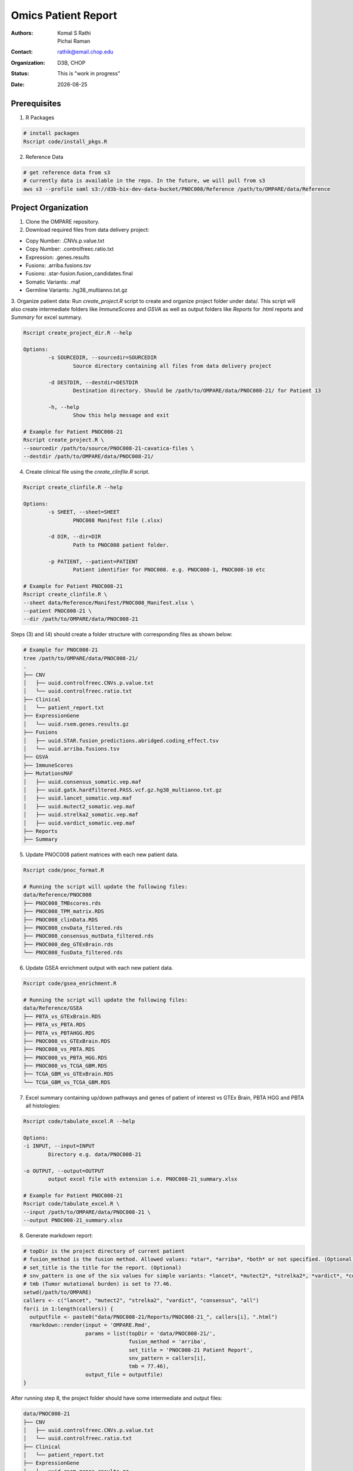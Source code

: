 .. |date| date::

********************
Omics Patient Report
********************

:authors: Komal S Rathi, Pichai Raman
:contact: rathik@email.chop.edu
:organization: D3B, CHOP
:status: This is "work in progress"
:date: |date|

.. meta::
   :keywords: omics, report, flexboard, 2019
   :description: Omics Patient Report

Prerequisites
=============

1. R Packages

.. code-block:: bash

	# install packages
	Rscript code/install_pkgs.R

2. Reference Data
   
.. code-block:: bash

	# get reference data from s3
	# currently data is available in the repo. In the future, we will pull from s3
	aws s3 --profile saml s3://d3b-bix-dev-data-bucket/PNOC008/Reference /path/to/OMPARE/data/Reference

Project Organization
====================

1. Clone the OMPARE repository.

2. Download required files from data delivery project:

* Copy Number: .CNVs.p.value.txt
* Copy Number: .controlfreec.ratio.txt
* Expression: .genes.results
* Fusions: .arriba.fusions.tsv
* Fusions: .star-fusion.fusion_candidates.final
* Somatic Variants: .maf
* Germline Variants: .hg38_multianno.txt.gz

3. Organize patient data: 
Run *create_project.R* script to create and organize project folder under data/. This script will also create intermediate folders like *ImmuneScores* and *GSVA* as well as output folders like *Reports* for .html reports and *Summary* for excel summary.
   
.. code-block:: bash

	Rscript create_project_dir.R --help

	Options:
		-s SOURCEDIR, --sourcedir=SOURCEDIR
			Source directory containing all files from data delivery project

		-d DESTDIR, --destdir=DESTDIR
			Destination directory. Should be /path/to/OMPARE/data/PNOC008-21/ for Patient 13

		-h, --help
			Show this help message and exit

	# Example for Patient PNOC008-21
	Rscript create_project.R \
	--sourcedir /path/to/source/PNOC008-21-cavatica-files \
	--destdir /path/to/OMPARE/data/PNOC008-21/

4. Create clinical file using the *create_clinfile.R* script.

.. code-block:: bash

	Rscript create_clinfile.R --help

	Options:
		-s SHEET, --sheet=SHEET
			PNOC008 Manifest file (.xlsx)

		-d DIR, --dir=DIR
			Path to PNOC008 patient folder.

		-p PATIENT, --patient=PATIENT
			Patient identifier for PNOC008. e.g. PNOC008-1, PNOC008-10 etc

	# Example for Patient PNOC008-21
	Rscript create_clinfile.R \
	--sheet data/Reference/Manifest/PNOC008_Manifest.xlsx \
	--patient PNOC008-21 \
	--dir /path/to/OMPARE/data/PNOC008-21

Steps (3) and (4) should create a folder structure with corresponding files as shown below:

.. code-block:: bash

	# Example for PNOC008-21
	tree /path/to/OMPARE/data/PNOC008-21/
	.
	├── CNV
	│   ├── uuid.controlfreec.CNVs.p.value.txt
	│   └── uuid.controlfreec.ratio.txt
	├── Clinical
	│   └── patient_report.txt
	├── ExpressionGene
	│   └── uuid.rsem.genes.results.gz
	├── Fusions
	│   ├── uuid.STAR.fusion_predictions.abridged.coding_effect.tsv
	│   └── uuid.arriba.fusions.tsv
	├── GSVA
	├── ImmuneScores
	├── MutationsMAF
	│   ├── uuid.consensus_somatic.vep.maf
	│   ├── uuid.gatk.hardfiltered.PASS.vcf.gz.hg38_multianno.txt.gz
	│   ├── uuid.lancet_somatic.vep.maf
	│   ├── uuid.mutect2_somatic.vep.maf
	│   ├── uuid.strelka2_somatic.vep.maf
	│   ├── uuid.vardict_somatic.vep.maf
	├── Reports
	├── Summary

5. Update PNOC008 patient matrices with each new patient data.
   
.. code-block:: bash

	Rscript code/pnoc_format.R

	# Running the script will update the following files:
	data/Reference/PNOC008
	├── PNOC008_TMBscores.rds
	├── PNOC008_TPM_matrix.RDS
	├── PNOC008_clinData.RDS
	├── PNOC008_cnvData_filtered.rds
	├── PNOC008_consensus_mutData_filtered.rds
	├── PNOC008_deg_GTExBrain.rds
	└── PNOC008_fusData_filtered.rds

6. Update GSEA enrichment output with each new patient data.
   
.. code-block:: bash

	Rscript code/gsea_enrichment.R

	# Running the script will update the following files:
	data/Reference/GSEA
	├── PBTA_vs_GTExBrain.RDS
	├── PBTA_vs_PBTA.RDS
	├── PBTA_vs_PBTAHGG.RDS
	├── PNOC008_vs_GTExBrain.RDS
	├── PNOC008_vs_PBTA.RDS
	├── PNOC008_vs_PBTA_HGG.RDS
	├── PNOC008_vs_TCGA_GBM.RDS
	├── TCGA_GBM_vs_GTExBrain.RDS
	└── TCGA_GBM_vs_TCGA_GBM.RDS

7. Excel summary containing up/down pathways and genes of patient of interest vs GTEx Brain, PBTA HGG and PBTA all histologies:

.. code-block:: bash

	Rscript code/tabulate_excel.R --help

	Options:
	-i INPUT, --input=INPUT
		Directory e.g. data/PNOC008-21

	-o OUTPUT, --output=OUTPUT
		output excel file with extension i.e. PNOC008-21_summary.xlsx

	# Example for Patient PNOC008-21
	Rscript code/tabulate_excel.R \
	--input /path/to/OMPARE/data/PNOC008-21 \
	--output PNOC008-21_summary.xlsx

8. Generate markdown report:

.. code-block:: bash

	# topDir is the project directory of current patient
	# fusion_method is the fusion method. Allowed values: *star*, *arriba*, *both* or not specified. (Optional) 
	# set_title is the title for the report. (Optional)
	# snv_pattern is one of the six values for simple variants: *lancet*, *mutect2*, *strelka2*, *vardict*, *consensus*, *all* (all four callers together)
	# tmb (Tumor mutational burden) is set to 77.46.
	setwd(/path/to/OMPARE)
	callers <- c("lancet", "mutect2", "strelka2", "vardict", "consensus", "all")
	for(i in 1:length(callers)) {
	  outputfile <- paste0("data/PNOC008-21/Reports/PNOC008-21_", callers[i], ".html")
	  rmarkdown::render(input = 'OMPARE.Rmd', 
	                    params = list(topDir = 'data/PNOC008-21/',
	                                  fusion_method = 'arriba',
	                                  set_title = 'PNOC008-21 Patient Report',
	                                  snv_pattern = callers[i],
	                                  tmb = 77.46),
	                    output_file = outputfile)
	}


After running step 8, the project folder should have some intermediate and output files:

.. code-block:: bash

	data/PNOC008-21
	├── CNV
	│   ├── uuid.controlfreec.CNVs.p.value.txt
	│   └── uuid.controlfreec.ratio.txt
	├── Clinical
	│   └── patient_report.txt
	├── ExpressionGene
	│   └── uuid.rsem.genes.results.gz
	├── Fusions
	│   ├── uuid.STAR.fusion_predictions.abridged.coding_effect.tsv
	│   └── uuid.arriba.fusions.tsv
	├── GSVA
	│   └── ssgsea_rawScores.txt
	├── ImmuneScores
	│   ├── rawScores_adult.txt
	│   ├── rawScores_pediatric.txt
	│   ├── tisScores.txt
	│   └── topCor_rawScores.txt
	├── MutationsMAF
	│   ├── uuid.lancet_somatic.vep.maf
	│   ├── uuid.mutect2_somatic.vep.maf
	│   ├── uuid.strelka2_somatic.vep.maf
	│   ├── uuid.vardict_somatic.vep.maf
	│   ├── uuid.consensus_somatic.vep.maf
	│   ├── uuid.gatk.PASS.vcf.gz.hg38_multianno.txt.gz
	│   └── mpfDataFormat.txt
	├── Reports
	│   ├── PNOC008-21_all.html
	│   ├── PNOC008-21_consensus.html
	│   ├── PNOC008-21_lancet.html
	│   ├── PNOC008-21_mutect2.html
	│   ├── PNOC008-21_strelka2.html
	│   └── PNOC008-21_vardict.html
	├── Summary
	│   ├── PNOC008-21_summary.xlsx
	│   ├── adultsig_pathways_gen_similar.txt
	│   ├── pbta_pnoc008_umap_output.rds
	│   ├── pediatriccnv_pathways.txt
	│   ├── pediatricsig_pathways_gen_similar.txt
	│   └── tcga_pnoc008_umap_output.rds
	├── complexHeatmap_cgs.png
	├── complexHeatmap_oncogrid.png
	├── complexHeatmap_phgg.png
	└── tmpRCircos.png

Run everything
==============

This single script will take the raw data as input and create output files by:

1. Creating project directory and organize files
2. Creating clinical file
3. Updating PNOC008 data matrices (cnv, mutations, fusions, expression) with each new patient
4. Updating GSEA enrichment outputs with each new patient
5. Generating excel summary
6. Running html reports

.. code-block:: bash
	
	Rscript run_OMPARE.R --help

	Options:
	-p PATIENT, --patient=PATIENT
		Patient Number (1, 2...)

	-s SOURCEDIR, --sourcedir=SOURCEDIR
		Source directory with all files

	-c CLIN_FILE, --clin_file=CLIN_FILE
		PNOC008 Manifest file (.xlsx)

	-w WORKDIR, --workdir=WORKDIR
		OMPARE working directory

	# Example run for PNOC008-21
	Rscript run_OMPARE.R \
	--patient 21 \
	--clin_file data/Reference/Manifest/PNOC008_Manifest.xlsx \
	--workdir ~/Projects/OMPARE \
	--sourcedir ~/Downloads/p21

